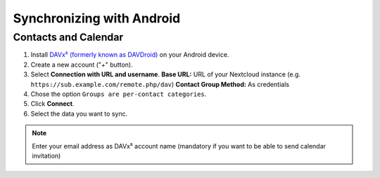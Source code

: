 ==========================
Synchronizing with Android
==========================

Contacts and Calendar
---------------------

1. Install `DAVx⁵ (formerly known as DAVDroid) <https://www.davx5.com/download/>`_ on your Android device.
2. Create a new account ("+" button).
3. Select **Connection with URL and username**.
   **Base URL:** URL of your Nextcloud instance (e.g. ``https://sub.example.com/remote.php/dav``)
   **Contact Group Method:** As credentials
4. Chose the option ``Groups are per-contact categories``.
5. Click **Connect**.
6. Select the data you want to sync.

.. note:: Enter your email address as DAVx⁵ account name (mandatory if you want 
   to be able to send calendar invitation)
